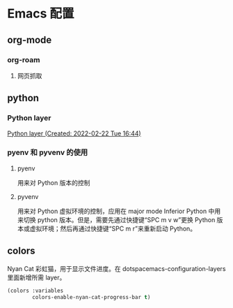 * Emacs 配置
** org-mode
*** org-roam
**** 网页抓取
** python
*** Python layer
[[https://develop.spacemacs.org/layers/+lang/python/README.html][Python layer (Created: 2022-02-22 Tue 16:44)]]
*** pyenv 和 pyvenv 的使用
**** pyenv
用来对 Python 版本的控制
**** pyvenv
用来对 Python 虚拟环境的控制，应用在 major mode Inferior Python 中用来切换 python 版本。但是，需要先通过快捷键“SPC m v w”更换 Python 版本或虚拟环境；然后再通过快捷键“SPC m r”来重新启动 Python。
** colors
Nyan Cat 彩虹猫，用于显示文件进度。在 dotspacemacs-configuration-layers 里面新增所需 layer。
#+begin_src emacs-lisp
  (colors :variables
          colors-enable-nyan-cat-progress-bar t)
#+end_src
